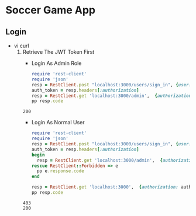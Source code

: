 * Soccer Game App
** Login
   - vi curl
     1. Retrieve The JWT Token First
        - Login As Admin Role
        #+begin_src ruby :results pp value
          require 'rest-client'
          require 'json'
          resp = RestClient.post "localhost:3000/users/sign_in", {user: {email: 'zhibin.huang@uqconnect.edu.au', password: 'Woainvren1'}}.to_json, {content_type: :json, accept: :json}
          auth_token = resp.headers[:authorization]
          resp = RestClient.get 'localhost:3000/admin',  {authorization: auth_token}
          pp resp.code
        #+end_src

        #+RESULTS:
        : 200

        - Login As Normal User
        #+begin_src ruby :results output
          require 'rest-client'
          require 'json'
          resp = RestClient.post "localhost:3000/users/sign_in", {user: {email: 'stacey_langworth@nienow.info', password: 'Woainvren1'}}.to_json, {content_type: :json, accept: :json}
          auth_token = resp.headers[:authorization]
          begin
            resp = RestClient.get 'localhost:3000/admin',  {authorization: auth_token}
          rescue RestClient::Forbidden => e
            pp e.response.code
          end

          resp = RestClient.get 'localhost:3000',  {authorization: auth_token}
          pp resp.code

        #+end_src

        #+RESULTS:
        : 403
        : 200
